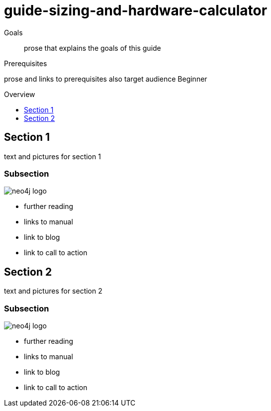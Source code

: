 = guide-sizing-and-hardware-calculator
:level: Beginner
:toc:
:toc-placement!:
:toc-title: Overview
:toclevels: 1

.Goals
[abstract]
prose that explains the goals of this guide

.Prerequisites
[role=prereq]
prose and links to prerequisites also target audience {level}

toc::[]

== Section 1

text and pictures for section 1

=== Subsection 

image::neo4j-logo.png[]

[sidebar]
****
* further reading
* links to manual
* link to blog
* link to call to action
****



== Section 2

text and pictures for section 2

=== Subsection 

image::neo4j-logo.png[]

[sidebar]
****
* further reading
* links to manual
* link to blog
* link to call to action
****

// .. etc ..
